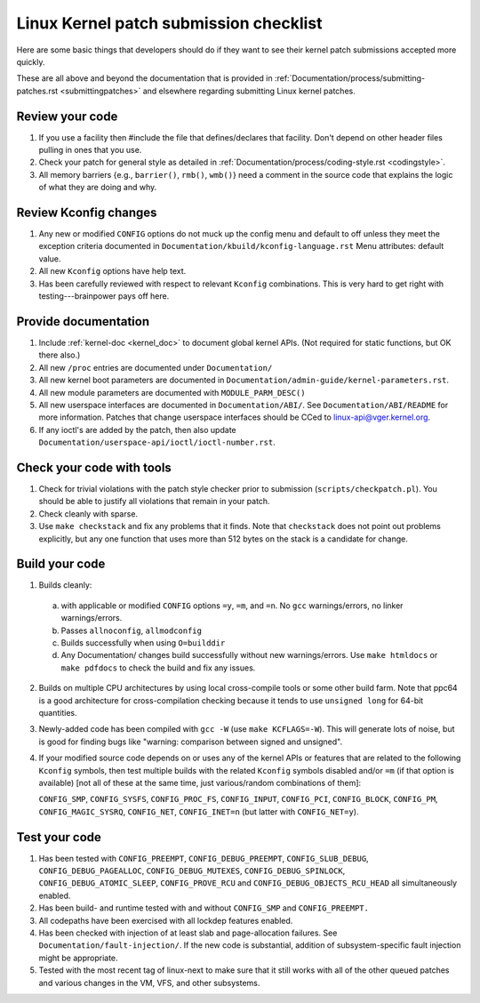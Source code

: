 .. _submitchecklist:

=======================================
Linux Kernel patch submission checklist
=======================================

Here are some basic things that developers should do if they want to see their
kernel patch submissions accepted more quickly.

These are all above and beyond the documentation that is provided in
:ref:`Documentation/process/submitting-patches.rst <submittingpatches>`
and elsewhere regarding submitting Linux kernel patches.

Review your code
================

1) If you use a facility then #include the file that defines/declares
   that facility.  Don't depend on other header files pulling in ones
   that you use.

2) Check your patch for general style as detailed in
   :ref:`Documentation/process/coding-style.rst <codingstyle>`.

3) All memory barriers {e.g., ``barrier()``, ``rmb()``, ``wmb()``} need a
   comment in the source code that explains the logic of what they are doing
   and why.

Review Kconfig changes
======================

1) Any new or modified ``CONFIG`` options do not muck up the config menu and
   default to off unless they meet the exception criteria documented in
   ``Documentation/kbuild/kconfig-language.rst`` Menu attributes: default value.

2) All new ``Kconfig`` options have help text.

3) Has been carefully reviewed with respect to relevant ``Kconfig``
   combinations.  This is very hard to get right with testing---brainpower
   pays off here.

Provide documentation
=====================

1) Include :ref:`kernel-doc <kernel_doc>` to document global kernel APIs.
   (Not required for static functions, but OK there also.)

2) All new ``/proc`` entries are documented under ``Documentation/``

3) All new kernel boot parameters are documented in
   ``Documentation/admin-guide/kernel-parameters.rst``.

4) All new module parameters are documented with ``MODULE_PARM_DESC()``

5) All new userspace interfaces are documented in ``Documentation/ABI/``.
   See ``Documentation/ABI/README`` for more information.
   Patches that change userspace interfaces should be CCed to
   linux-api@vger.kernel.org.

6) If any ioctl's are added by the patch, then also update
   ``Documentation/userspace-api/ioctl/ioctl-number.rst``.

Check your code with tools
==========================

1) Check for trivial violations with the patch style checker prior to
   submission (``scripts/checkpatch.pl``).
   You should be able to justify all violations that remain in
   your patch.

2) Check cleanly with sparse.

3) Use ``make checkstack`` and fix any problems that it finds.
   Note that ``checkstack`` does not point out problems explicitly,
   but any one function that uses more than 512 bytes on the stack is a
   candidate for change.

Build your code
===============

1) Builds cleanly:

  a) with applicable or modified ``CONFIG`` options ``=y``, ``=m``, and
     ``=n``.  No ``gcc`` warnings/errors, no linker warnings/errors.

  b) Passes ``allnoconfig``, ``allmodconfig``

  c) Builds successfully when using ``O=builddir``

  d) Any Documentation/ changes build successfully without new warnings/errors.
     Use ``make htmldocs`` or ``make pdfdocs`` to check the build and
     fix any issues.

2) Builds on multiple CPU architectures by using local cross-compile tools
   or some other build farm. Note that ppc64 is a good architecture for
   cross-compilation checking because it tends to use ``unsigned long`` for
   64-bit quantities.

3) Newly-added code has been compiled with ``gcc -W`` (use
   ``make KCFLAGS=-W``).  This will generate lots of noise, but is good
   for finding bugs like "warning: comparison between signed and unsigned".

4) If your modified source code depends on or uses any of the kernel
   APIs or features that are related to the following ``Kconfig`` symbols,
   then test multiple builds with the related ``Kconfig`` symbols disabled
   and/or ``=m`` (if that option is available) [not all of these at the
   same time, just various/random combinations of them]:

   ``CONFIG_SMP``, ``CONFIG_SYSFS``, ``CONFIG_PROC_FS``, ``CONFIG_INPUT``,
   ``CONFIG_PCI``, ``CONFIG_BLOCK``, ``CONFIG_PM``, ``CONFIG_MAGIC_SYSRQ``,
   ``CONFIG_NET``, ``CONFIG_INET=n`` (but latter with ``CONFIG_NET=y``).

Test your code
==============

1) Has been tested with ``CONFIG_PREEMPT``, ``CONFIG_DEBUG_PREEMPT``,
   ``CONFIG_SLUB_DEBUG``, ``CONFIG_DEBUG_PAGEALLOC``, ``CONFIG_DEBUG_MUTEXES``,
   ``CONFIG_DEBUG_SPINLOCK``, ``CONFIG_DEBUG_ATOMIC_SLEEP``,
   ``CONFIG_PROVE_RCU`` and ``CONFIG_DEBUG_OBJECTS_RCU_HEAD`` all
   simultaneously enabled.

2) Has been build- and runtime tested with and without ``CONFIG_SMP`` and
   ``CONFIG_PREEMPT.``

3) All codepaths have been exercised with all lockdep features enabled.

4) Has been checked with injection of at least slab and page-allocation
   failures.  See ``Documentation/fault-injection/``.
   If the new code is substantial, addition of subsystem-specific fault
   injection might be appropriate.

5) Tested with the most recent tag of linux-next to make sure that it still
   works with all of the other queued patches and various changes in the VM,
   VFS, and other subsystems.
